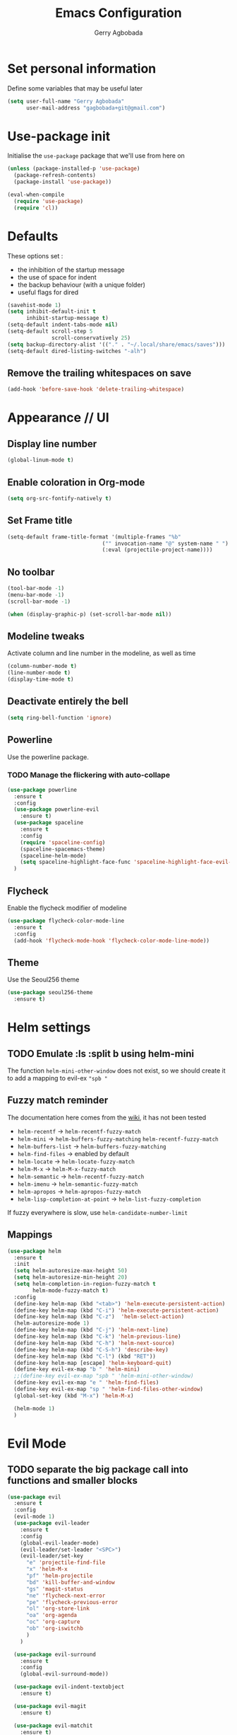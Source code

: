 #+TITLE: Emacs Configuration
#+AUTHOR: Gerry Agbobada
#+EMAIL: gagbobada+git@gmail.com
#+OPTIONS: toc:nil num:nil

* Set personal information
Define some variables that may be useful later
#+BEGIN_SRC emacs-lisp
(setq user-full-name "Gerry Agbobada"
      user-mail-address "gagbobada+git@gmail.com")
#+END_SRC

* Use-package init
Initialise the =use-package= package that we'll use from here on

#+BEGIN_SRC emacs-lisp
(unless (package-installed-p 'use-package)
  (package-refresh-contents)
  (package-install 'use-package))

(eval-when-compile
  (require 'use-package)
  (require 'cl))
#+END_SRC

* Defaults
These options set :
- the inhibition of the startup message
- the use of space for indent
- the backup behaviour (with a unique folder)
- useful flags for dired

#+BEGIN_SRC emacs-lisp
(savehist-mode 1)
(setq inhibit-default-init t
      inhibit-startup-message t)
(setq-default indent-tabs-mode nil)
(setq-default scroll-step 5
              scroll-conservatively 25)
(setq backup-directory-alist '(("." . "~/.local/share/emacs/saves")))
(setq-default dired-listing-switches "-alh")
#+END_SRC

** Remove the trailing whitespaces on save
#+BEGIN_SRC emacs-lisp
(add-hook 'before-save-hook 'delete-trailing-whitespace)
#+END_SRC

* Appearance // UI
** Display line number
#+BEGIN_SRC emacs-lisp
(global-linum-mode t)
#+END_SRC

** Enable coloration in Org-mode
#+BEGIN_SRC emacs-lisp
(setq org-src-fontify-natively t)
#+END_SRC

** Set Frame title

#+BEGIN_SRC emacs-lisp
(setq-default frame-title-format '(multiple-frames "%b"
                              ("" invocation-name "@" system-name " ")
                              (:eval (projectile-project-name))))
#+END_SRC

** No toolbar

#+BEGIN_SRC emacs-lisp
(tool-bar-mode -1)
(menu-bar-mode -1)
(scroll-bar-mode -1)

(when (display-graphic-p) (set-scroll-bar-mode nil))
#+END_SRC

** Modeline tweaks
Activate column and line number in the modeline, as well as time
#+BEGIN_SRC emacs-lisp
(column-number-mode t)
(line-number-mode t)
(display-time-mode t)
#+END_SRC

** Deactivate entirely the bell
#+BEGIN_SRC emacs-lisp
(setq ring-bell-function 'ignore)
#+END_SRC

** Powerline
Use the powerline package.
*** TODO Manage the flickering with auto-collape
#+BEGIN_SRC emacs-lisp
(use-package powerline
  :ensure t
  :config
  (use-package powerline-evil
    :ensure t)
  (use-package spaceline
    :ensure t
    :config
    (require 'spaceline-config)
    (spaceline-spacemacs-theme)
    (spaceline-helm-mode)
    (setq spaceline-highlight-face-func 'spaceline-highlight-face-evil-state))
  )
#+END_SRC

** Flycheck
Enable the flycheck modifier of modeline

#+BEGIN_SRC emacs-lisp
(use-package flycheck-color-mode-line
  :ensure t
  :config
  (add-hook 'flycheck-mode-hook 'flycheck-color-mode-line-mode))
#+END_SRC

** Theme
Use the Seoul256 theme

#+BEGIN_SRC emacs-lisp
(use-package seoul256-theme
  :ensure t)
#+END_SRC

* Helm settings
** TODO Emulate :ls :split b using helm-mini
The function =helm-mini-other-window= does not exist, so we should create
it to add a mapping to evil-ex ="spb "=

** Fuzzy match reminder
The documentation here comes from the [[https://github.com/emacs-helm/helm/wiki/Fuzzy-matching][wiki]], it has not been
tested
- =helm-recentf= \rightarrow =helm-recentf-fuzzy-match=
- =helm-mini= \rightarrow =helm-buffers-fuzzy-matching= =helm-recentf-fuzzy-match=
- =helm-buffers-list= \rightarrow =helm-buffers-fuzzy-matching=
- =helm-find-files= \rightarrow enabled by default
- =helm-locate= \rightarrow =helm-locate-fuzzy-match=
- =helm-M-x= \rightarrow =helm-M-x-fuzzy-match=
- =helm-semantic= \rightarrow =helm-recentf-fuzzy-match=
- =helm-imenu= \rightarrow =helm-semantic-fuzzy-match=
- =helm-apropos= \rightarrow =helm-apropos-fuzzy-match=
- =helm-lisp-completion-at-point= \rightarrow =helm-list-fuzzy-completion=

If fuzzy everywhere is slow, use =helm-candidate-number-limit=

** Mappings
#+BEGIN_SRC emacs-lisp
(use-package helm
  :ensure t
  :init
  (setq helm-autoresize-max-height 50)
  (setq helm-autoresize-min-height 20)
  (setq helm-completion-in-region-fuzzy-match t
        helm-mode-fuzzy-match t)
  :config
  (define-key helm-map (kbd "<tab>") 'helm-execute-persistent-action)
  (define-key helm-map (kbd "C-i") 'helm-execute-persistent-action)
  (define-key helm-map (kbd "C-z")  'helm-select-action)
  (helm-autoresize-mode 1)
  (define-key helm-map (kbd "C-j") 'helm-next-line)
  (define-key helm-map (kbd "C-k") 'helm-previous-line)
  (define-key helm-map (kbd "C-h") 'helm-next-source)
  (define-key helm-map (kbd "C-S-h") 'describe-key)
  (define-key helm-map (kbd "C-l") (kbd "RET"))
  (define-key helm-map [escape] 'helm-keyboard-quit)
  (define-key evil-ex-map "b " 'helm-mini)
  ;;(define-key evil-ex-map "spb " 'helm-mini-other-window)
  (define-key evil-ex-map "e " 'helm-find-files)
  (define-key evil-ex-map "sp " 'helm-find-files-other-window)
  (global-set-key (kbd "M-x") 'helm-M-x)

  (helm-mode 1)
  )
#+END_SRC

* Evil Mode
** TODO separate the big package call into functions and smaller blocks
#+BEGIN_SRC emacs-lisp
(use-package evil
  :ensure t
  :config
  (evil-mode 1)
  (use-package evil-leader
    :ensure t
    :config
    (global-evil-leader-mode)
    (evil-leader/set-leader "<SPC>")
    (evil-leader/set-key
      "e" 'projectile-find-file
      "x" 'helm-M-x
      "pf" 'helm-projectile
      "bd" 'kill-buffer-and-window
      "gs" 'magit-status
      "ne" 'flycheck-next-error
      "pe" 'flycheck-previous-error
      "ol" 'org-store-link
      "oa" 'org-agenda
      "oc" 'org-capture
      "ob" 'org-iswitchb
      )
    )

  (use-package evil-surround
    :ensure t
    :config
    (global-evil-surround-mode))

  (use-package evil-indent-textobject
    :ensure t)

  (use-package evil-magit
    :ensure t)

  (use-package evil-matchit
    :ensure t)

  (use-package evil-nerd-commenter
    :ensure t)

  (use-package evil-commentary
    :ensure t)

  (use-package evil-lion
    :ensure t)

  (use-package evil-tutor
    :ensure t)

  (use-package evil-visual-mark-mode
    :ensure t)

  (use-package org-evil
    :ensure t)

  (define-key evil-normal-state-map [escape] 'keyboard-quit)
  (define-key evil-visual-state-map [escape] 'keyboard-quit)
  (define-key evil-normal-state-map (kbd ";") 'evil-ex)
  (define-key evil-normal-state-map (kbd ":") 'evil-repeat-find-char)
  (define-key evil-ex-map "term" 'ansi-term )
  )
#+END_SRC

* The rest
** RTags
#+BEGIN_SRC emacs-lisp
(use-package rtags
  :ensure t
  :config
  (setq rtags-completion-enabled t)
  (setq rtags-use-helm t)
  )

(add-hook 'c-mode-common-hook (lambda()
  (define-key evil-normal-state-map (kbd "gt") 'rtags-find-symbol-at-point)))
(add-hook 'c-mode-common-hook (lambda()
  (define-key evil-normal-state-map (kbd "gT") 'rtags-find-references-at-point)))
#+END_SRC

** Company
#+BEGIN_SRC emacs-lisp
(use-package company
  :ensure t
  :config
  (setq company-idle-time 0.2)
  (add-hook 'after-init-hook 'global-company-mode)
  (setq company-backends (delete 'company-semantic company-backends))
  (add-to-list 'company-backends 'company-rtags)
  )
#+END_SRC

** Flycheck
#+BEGIN_SRC emacs-lisp
(use-package flycheck
  :ensure t
  :config
  (use-package flycheck-rtags
    :ensure t)
  (use-package flycheck-clangcheck
    :ensure t)
  (use-package flycheck-rust
    :ensure t)
  (use-package flycheck-pyflakes
    :ensure t)
  (global-flycheck-mode))

(defun gagbo/flycheck-rtags-setup ()
  (flycheck-select-checker 'rtags)
  (setq-local flycheck-highlighting-mode nil)
  (setq-local flycheck-check-syntax-automatically nil))

(add-hook 'c-mode-common-hook 'gagbo/flycheck-rtags-setup)
#+END_SRC

** Magit
#+BEGIN_SRC emacs-lisp
(use-package magit
  :ensure t
  :config
  (use-package evil-magit
    :ensure t))
#+END_SRC

** Projectile
#+BEGIN_SRC emacs-lisp
(use-package projectile
  :ensure t
  :config
  (projectile-mode 1)
  (use-package helm-projectile
    :ensure t
    :config
    (helm-projectile-on)
    )
  )
#+END_SRC

** Clang-format
#+BEGIN_SRC emacs-lisp
(use-package clang-format
  :ensure t
  :config
  (require 'clang-format)
  (global-set-key [M-=] 'clang-format-region)
  )
#+END_SRC

** CcMode
#+BEGIN_SRC emacs-lisp
(use-package cc-mode
  :ensure t
  :config
  (setq c-basic-offset 4)
  ;; Try Cmake-ide
  (use-package cmake-ide
    :ensure t
    :config
    (setq cmake-ide-flags-c '("-I/usr/lib/gcc/x86_64-redhat-linux/7/include" "-I/usr/local/include" "-I/usr/include"))
    (setq cmake-ide-flags-c++ '("-I/usr/include/c++/7" "-I/usr/include/c++/7/x86_64-redhat-linux" "-I/usr/include/c++/7/backward" "-I/usr/lib/gcc/x86_64-redhat-linux/7/include" "-I/usr/local/include" "-I/usr/include"))
    (cmake-ide-setup)
    )
  (define-key c-mode-map  [(tab)] 'company-complete)
  (define-key c++-mode-map  [(tab)] 'company-complete)
  )
#+END_SRC

** Elpy
#+BEGIN_SRC emacs-lisp
(use-package elpy
  :ensure t
  :config
  (elpy-enable)
  (setq elpy-rpc-python-command "python3")
  (setq elpy-rpc-backend "jedi")
  (elpy-use-cpython "/usr/bin/python3")
  (setq python-check-command "/usr/bin/pyflakes-3")
  (add-hook 'python-mode-hook (
                               lambda () (show-paren-mode 1))
            )
  )

(use-package sml-mode
  :ensure t)
#+END_SRC

